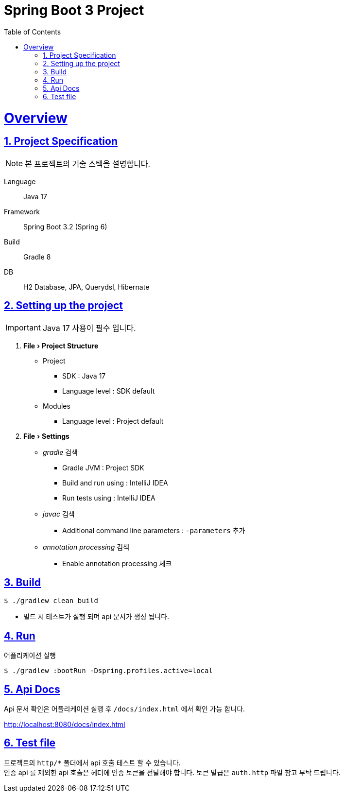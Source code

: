 = Spring Boot 3 Project
:doctype: book
:icons: font
:source-highlighter: highlightjs
:toc: left
:toclevels: 2
:sectlinks:
:sectnums:
:experimental: true

= Overview

== Project Specification

[NOTE]
본 프로젝트의 기술 스택을 설명합니다.

====
Language:: Java 17
Framework:: Spring Boot 3.2 (Spring 6)
Build:: Gradle 8
DB:: H2 Database, JPA, Querydsl, Hibernate
====

== Setting up the project

[IMPORTANT]
Java 17 사용이 필수 입니다.

. menu:File[Project Structure]
* Project
** SDK : Java 17
** Language level : SDK default
* Modules
** Language level : Project default

. menu:File[Settings]
* _gradle_ 검색
** Gradle JVM : Project SDK
** Build and run using : IntelliJ IDEA
** Run tests using : IntelliJ IDEA
* _javac_ 검색
** Additional command line parameters : `-parameters` 추가
* _annotation processing_ 검색
** Enable annotation processing 체크

== Build

[source,console]
----
$ ./gradlew clean build
----

* 빌드 시 테스트가 실행 되며 api 문서가 생성 됩니다.

== Run

.어플리케이션 실행
[source,console]
----
$ ./gradlew :bootRun -Dspring.profiles.active=local
----

== Api Docs

Api 문서 확인은 어플리케이션 실행 후 `/docs/index.html` 에서 확인 가능 합니다.

http://localhost:8080/docs/index.html

== Test file

프로젝트의 `http/*` 폴더에서 api 호출 테스트 할 수 있습니다. +
인증 api 를 제외한 api 호출은 헤더에 인증 토큰을 전달해야 합니다.
토큰 발급은 `auth.http` 파일 참고 부탁 드립니다.